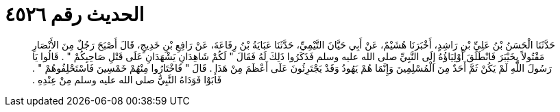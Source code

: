
= الحديث رقم ٤٥٢٦

[quote.hadith]
حَدَّثَنَا الْحَسَنُ بْنُ عَلِيِّ بْنِ رَاشِدٍ، أَخْبَرَنَا هُشَيْمٌ، عَنْ أَبِي حَيَّانَ التَّيْمِيِّ، حَدَّثَنَا عَبَايَةُ بْنُ رِفَاعَةَ، عَنْ رَافِعِ بْنِ خَدِيجٍ، قَالَ أَصْبَحَ رَجُلٌ مِنَ الأَنْصَارِ مَقْتُولاً بِخَيْبَرَ فَانْطَلَقَ أَوْلِيَاؤُهُ إِلَى النَّبِيِّ صلى الله عليه وسلم فَذَكَرُوا ذَلِكَ لَهُ فَقَالَ ‏"‏ لَكُمْ شَاهِدَانِ يَشْهَدَانِ عَلَى قَتْلِ صَاحِبِكُمْ ‏"‏ ‏.‏ قَالُوا يَا رَسُولَ اللَّهِ لَمْ يَكُنْ ثَمَّ أَحَدٌ مِنَ الْمُسْلِمِينَ وَإِنَّمَا هُمْ يَهُودُ وَقَدْ يَجْتَرِئُونَ عَلَى أَعْظَمَ مِنْ هَذَا ‏.‏ قَالَ ‏"‏ فَاخْتَارُوا مِنْهُمْ خَمْسِينَ فَاسْتَحْلِفُوهُمْ ‏"‏ ‏.‏ فَأَبَوْا فَوَدَاهُ النَّبِيُّ صلى الله عليه وسلم مِنْ عِنْدِهِ ‏.‏
